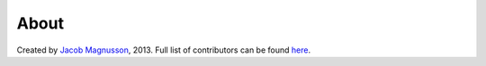 About
=====

Created by `Jacob Magnusson <https://twitter.com/jacobsvante_>`__, 2013.
Full list of contributors can be found `here <https://github.com/jmagnusson/Flask-Resize/blob/master/CONTRIBUTORS.md>`__.
